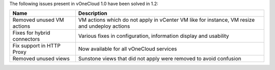 .. _resolved_issues_120:

The following issues present in vOneCloud 1.0 have been solved in 1.2:

+-----------------------------+-----------------------------------------------------------------------------------------------+
|           **Name**          |                                        **Description**                                        |
+-----------------------------+-----------------------------------------------------------------------------------------------+
| Removed unused VM actions   | VM actions which do not apply in vCenter VM like for instance, VM resize and undeploy actions |
+-----------------------------+-----------------------------------------------------------------------------------------------+
| Fixes for hybrid connectors | Various fixes in configuration, information display and usability                             |
+-----------------------------+-----------------------------------------------------------------------------------------------+
| Fix support in HTTP Proxy   | Now available for all vOneCloud services                                                      |
+-----------------------------+-----------------------------------------------------------------------------------------------+
| Removed unused views        | Sunstone views that did not apply were removed to avoid confusion                             |
+-----------------------------+-----------------------------------------------------------------------------------------------+
